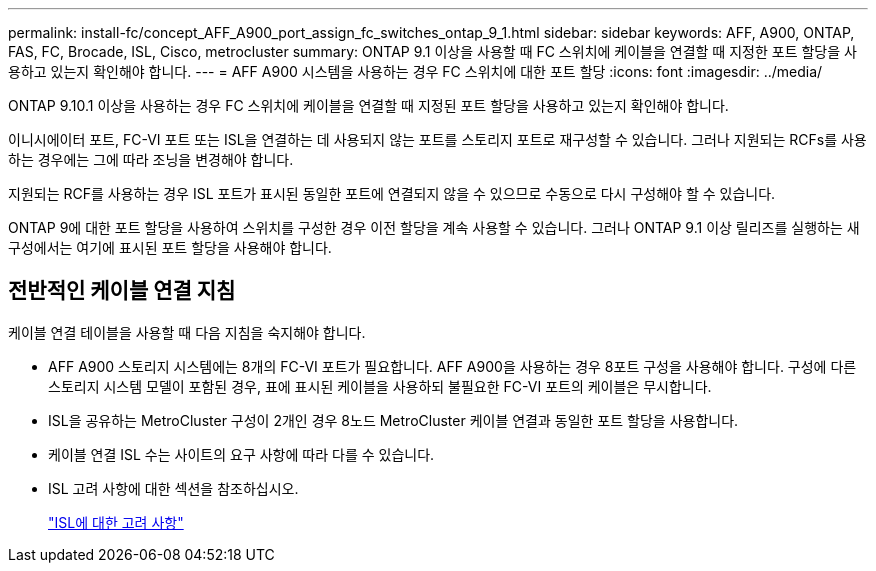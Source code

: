 ---
permalink: install-fc/concept_AFF_A900_port_assign_fc_switches_ontap_9_1.html 
sidebar: sidebar 
keywords: AFF, A900, ONTAP, FAS, FC, Brocade, ISL, Cisco, metrocluster 
summary: ONTAP 9.1 이상을 사용할 때 FC 스위치에 케이블을 연결할 때 지정한 포트 할당을 사용하고 있는지 확인해야 합니다. 
---
= AFF A900 시스템을 사용하는 경우 FC 스위치에 대한 포트 할당
:icons: font
:imagesdir: ../media/


ONTAP 9.10.1 이상을 사용하는 경우 FC 스위치에 케이블을 연결할 때 지정된 포트 할당을 사용하고 있는지 확인해야 합니다.

이니시에이터 포트, FC-VI 포트 또는 ISL을 연결하는 데 사용되지 않는 포트를 스토리지 포트로 재구성할 수 있습니다. 그러나 지원되는 RCFs를 사용하는 경우에는 그에 따라 조닝을 변경해야 합니다.

지원되는 RCF를 사용하는 경우 ISL 포트가 표시된 동일한 포트에 연결되지 않을 수 있으므로 수동으로 다시 구성해야 할 수 있습니다.

ONTAP 9에 대한 포트 할당을 사용하여 스위치를 구성한 경우 이전 할당을 계속 사용할 수 있습니다. 그러나 ONTAP 9.1 이상 릴리즈를 실행하는 새 구성에서는 여기에 표시된 포트 할당을 사용해야 합니다.



== 전반적인 케이블 연결 지침

케이블 연결 테이블을 사용할 때 다음 지침을 숙지해야 합니다.

* AFF A900 스토리지 시스템에는 8개의 FC-VI 포트가 필요합니다. AFF A900을 사용하는 경우 8포트 구성을 사용해야 합니다. 구성에 다른 스토리지 시스템 모델이 포함된 경우, 표에 표시된 케이블을 사용하되 불필요한 FC-VI 포트의 케이블은 무시합니다.
* ISL을 공유하는 MetroCluster 구성이 2개인 경우 8노드 MetroCluster 케이블 연결과 동일한 포트 할당을 사용합니다.
* 케이블 연결 ISL 수는 사이트의 요구 사항에 따라 다를 수 있습니다.
* ISL 고려 사항에 대한 섹션을 참조하십시오.
+
link:concept_considerations_isls_mcfc.html["ISL에 대한 고려 사항"]



